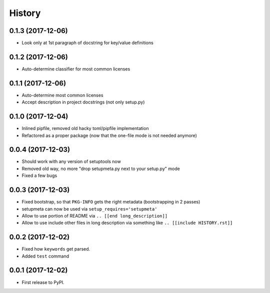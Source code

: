 =======
History
=======

0.1.3 (2017-12-06)
------------------

* Look only at 1st paragraph of docstring for key/value definitions


0.1.2 (2017-12-06)
------------------

* Auto-determine classifier for most common licenses

.. [[end long_description]]


0.1.1 (2017-12-06)
------------------

* Auto-determine most common licenses

* Accept description in project docstrings (not only setup.py)


0.1.0 (2017-12-04)
------------------

* Inlined pipfile, removed old hacky toml/pipfile implementation

* Refactored as a proper package (now that the one-file mode is not needed anymore)


0.0.4 (2017-12-03)
------------------

* Should work with any version of setuptools now

* Removed old way, no more "drop setupmeta.py next to your setup.py" mode

* Fixed a few bugs



0.0.3 (2017-12-03)
------------------

* Fixed bootstrap, so that ``PKG-INFO`` gets the right metadata (bootstrapping in 2 passes)

* setupmeta can now be used via ``setup_requires='setupmeta'``

* Allow to use portion of README via ``.. [[end long_description]]``

* Allow to use include other files in long description via something like ``.. [[include HISTORY.rst]]``


0.0.2 (2017-12-02)
------------------

* Fixed how ``keywords`` get parsed.

* Added ``test`` command


0.0.1 (2017-12-02)
------------------

* First release to PyPI.
